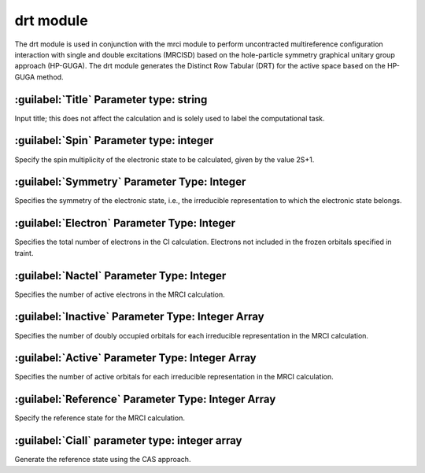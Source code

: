 drt module
================================================
The drt module is used in conjunction with the mrci module to perform uncontracted multireference configuration interaction with single and double excitations (MRCISD) based on the hole-particle symmetry graphical unitary group approach (HP-GUGA). The drt module generates the Distinct Row Tabular (DRT) for the active space based on the HP-GUGA method.

:guilabel:`Title` Parameter type: string
------------------------------------------------
Input title; this does not affect the calculation and is solely used to label the computational task.

:guilabel:`Spin` Parameter type: integer
------------------------------------------------
Specify the spin multiplicity of the electronic state to be calculated, given by the value 2S+1.

:guilabel:`Symmetry` Parameter Type: Integer
------------------------------------------------
Specifies the symmetry of the electronic state, i.e., the irreducible representation to which the electronic state belongs.

:guilabel:`Electron` Parameter Type: Integer
------------------------------------------------
Specifies the total number of electrons in the CI calculation. Electrons not included in the frozen orbitals specified in traint.

:guilabel:`Nactel` Parameter Type: Integer
------------------------------------------------
Specifies the number of active electrons in the MRCI calculation.

:guilabel:`Inactive` Parameter Type: Integer Array
------------------------------------------------
Specifies the number of doubly occupied orbitals for each irreducible representation in the MRCI calculation.

:guilabel:`Active` Parameter Type: Integer Array
------------------------------------------------
Specifies the number of active orbitals for each irreducible representation in the MRCI calculation.

:guilabel:`Reference` Parameter Type: Integer Array
------------------------------------------------
Specify the reference state for the MRCI calculation.

:guilabel:`Ciall` parameter type: integer array
------------------------------------------------
Generate the reference state using the CAS approach.